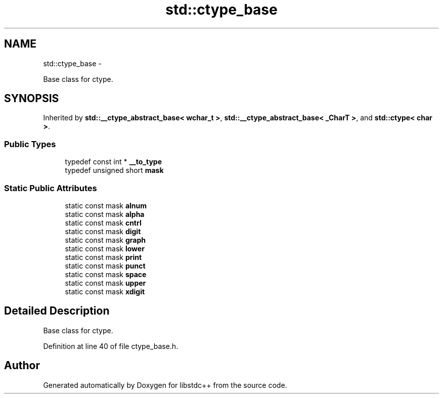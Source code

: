 .TH "std::ctype_base" 3 "Sun Oct 10 2010" "libstdc++" \" -*- nroff -*-
.ad l
.nh
.SH NAME
std::ctype_base \- 
.PP
Base class for ctype.  

.SH SYNOPSIS
.br
.PP
.PP
Inherited by \fBstd::__ctype_abstract_base< wchar_t >\fP, \fBstd::__ctype_abstract_base< _CharT >\fP, and \fBstd::ctype< char >\fP.
.SS "Public Types"

.in +1c
.ti -1c
.RI "typedef const int * \fB__to_type\fP"
.br
.ti -1c
.RI "typedef unsigned short \fBmask\fP"
.br
.in -1c
.SS "Static Public Attributes"

.in +1c
.ti -1c
.RI "static const mask \fBalnum\fP"
.br
.ti -1c
.RI "static const mask \fBalpha\fP"
.br
.ti -1c
.RI "static const mask \fBcntrl\fP"
.br
.ti -1c
.RI "static const mask \fBdigit\fP"
.br
.ti -1c
.RI "static const mask \fBgraph\fP"
.br
.ti -1c
.RI "static const mask \fBlower\fP"
.br
.ti -1c
.RI "static const mask \fBprint\fP"
.br
.ti -1c
.RI "static const mask \fBpunct\fP"
.br
.ti -1c
.RI "static const mask \fBspace\fP"
.br
.ti -1c
.RI "static const mask \fBupper\fP"
.br
.ti -1c
.RI "static const mask \fBxdigit\fP"
.br
.in -1c
.SH "Detailed Description"
.PP 
Base class for ctype. 
.PP
Definition at line 40 of file ctype_base.h.

.SH "Author"
.PP 
Generated automatically by Doxygen for libstdc++ from the source code.
